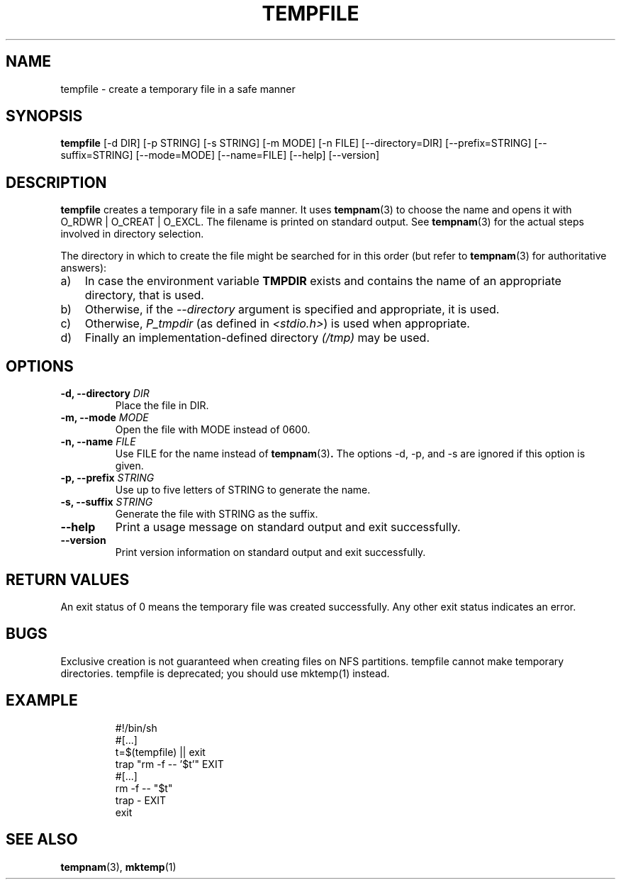 .\" -*- nroff -*-
.TH TEMPFILE 1 "27 Jun 2012" "Debian"
.SH NAME
tempfile \- create a temporary file in a safe manner
.SH SYNOPSIS
.B tempfile
[\-d DIR] [\-p STRING] [\-s STRING] [\-m MODE] [\-n FILE] [\-\-directory=DIR]
[\-\-prefix=STRING] [\-\-suffix=STRING] [\-\-mode=MODE] [\-\-name=FILE] [\-\-help] [\-\-version]
.SH DESCRIPTION
.PP
.B tempfile
creates a temporary file in a safe manner.  It uses
.BR tempnam (3)
to choose the name and opens it with O_RDWR | O_CREAT | O_EXCL.  The filename
is printed on standard output. See
.BR tempnam (3)
for the actual steps involved in directory selection.
.PP
The directory in which to create the file might be searched for in this
order (but refer to
.BR tempnam (3)
for authoritative answers):
.TP 3
a)
In case the environment variable
.B TMPDIR
exists and
contains the name of an appropriate directory, that is used.
.TP
b)
Otherwise, if the
.I \-\-directory
argument is specified and appropriate, it is used.
.TP
c)
Otherwise,
.I P_tmpdir
(as defined in
.IR <stdio.h> )
is used when appropriate.
.TP
d)
Finally an implementation-defined directory
.IR (/tmp)
may be used.
.SH OPTIONS
.TP
.BI "-d, --directory " DIR
Place the file in DIR.
.TP
.BI "-m, --mode " MODE
Open the file with MODE instead of 0600.
.TP
.BI "-n, --name " FILE
Use FILE for the name instead of
.BR tempnam (3) .
The options -d, -p, and -s are ignored if this option is given.
.TP
.BI "-p, --prefix " STRING
Use up to five letters of STRING to generate the name.
.TP
.BI "-s, --suffix " STRING
Generate the file with STRING as the suffix.
.TP
.B "--help"
Print a usage message on standard output and exit successfully.
.TP
.B "--version"
Print version information on standard output and exit successfully.
.SH RETURN VALUES
An exit status of 0 means the temporary file was created successfully.
Any other exit status indicates an error.
.SH BUGS
Exclusive creation is not guaranteed when creating files on NFS
partitions.  tempfile cannot make temporary directories.
tempfile is deprecated; you should use mktemp(1) instead.
.SH EXAMPLE

.RS
.nf
#!/bin/sh
#[...]
t=$(tempfile) || exit
trap "rm -f -- '$t'" EXIT
#[...]
rm -f -- "$t"
trap - EXIT
exit
.fi
.SH "SEE ALSO"
.BR tempnam (3),
.BR mktemp (1)
